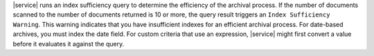 |service| runs an index sufficiency query to determine the efficiency 
of the archival process. If the number of documents scanned to the 
number of documents returned is 10 or more, the query result triggers 
an  ``Index Sufficiency Warning``. This warning indicates that you have 
insufficient indexes for an efficient archival process. For date-based 
archives, you must index the date field. For custom criteria that use 
an expression, |service| might first convert a value before it 
evaluates it against the query.
